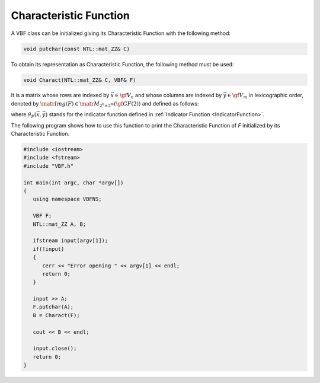 ***********************
Characteristic Function
***********************

A VBF class can be initialized giving its Characteristic Function with the following method:

.. code-block:: c

   void putchar(const NTL::mat_ZZ& C)

To obtain its representation as Characteristic Function, the following method must be used:

.. code-block:: c

   void Charact(NTL::mat_ZZ& C, VBF& F)

It is a matrix whose rows are indexed by :math:`\vec{x} \in \gf{V_n}` and whose columns are indexed by :math:`\vec{y} \in \gf{V_m}` in lexicographic order, denoted by :math:`\matr{Img(F)} \in \matr{M}_{2^n \times 2^m}(\gf{GF(2)})` and defined as follows: 

.. math::
   :nowrap:

   \begin{equation*}
      \matr{Img(F)} = \begin{bmatrix}
        \theta_F(\boldsymbol{\alpha_0},\boldsymbol{\alpha_0})&\dots&\theta_F(\boldsymbol{\alpha_0},\boldsymbol{\alpha_{2^m-1}}) \\ 
        \theta_F(\boldsymbol{\alpha_1},\boldsymbol{\alpha_0})&\dots&\theta_F(\boldsymbol{\alpha_1},\boldsymbol{\alpha_{2^m-1}}) \\ 
        \hdotsfor[2]{3}\\
        \theta_F(\boldsymbol{\alpha_{2^n-1}},\boldsymbol{\alpha_0})&\dots&\theta_F(\boldsymbol{\alpha_{2^n-1}},\boldsymbol{\alpha_{2^m-1}}) \\ 
      \end{bmatrix}
   \end{equation*}

where :math:`\theta_F(\vec{x},\vec{y})` stands for the indicator function defined in :ref:`Indicator Function <IndicatorFunction>`.

The following program shows how to use this function to print the Characteristic Function of *F* initialized by its Characteristic Function.

.. code-block:: c

   #include <iostream>
   #include <fstream>
   #include "VBF.h"

   int main(int argc, char *argv[])
   {
      using namespace VBFNS;

      VBF F;
      NTL::mat_ZZ A, B;

      ifstream input(argv[1]);
      if(!input)
      {
         cerr << "Error opening " << argv[1] << endl;
         return 0;
      }

      input >> A;
      F.putchar(A);
      B = Charact(F);

      cout << B << endl;

      input.close();
      return 0;
   }
